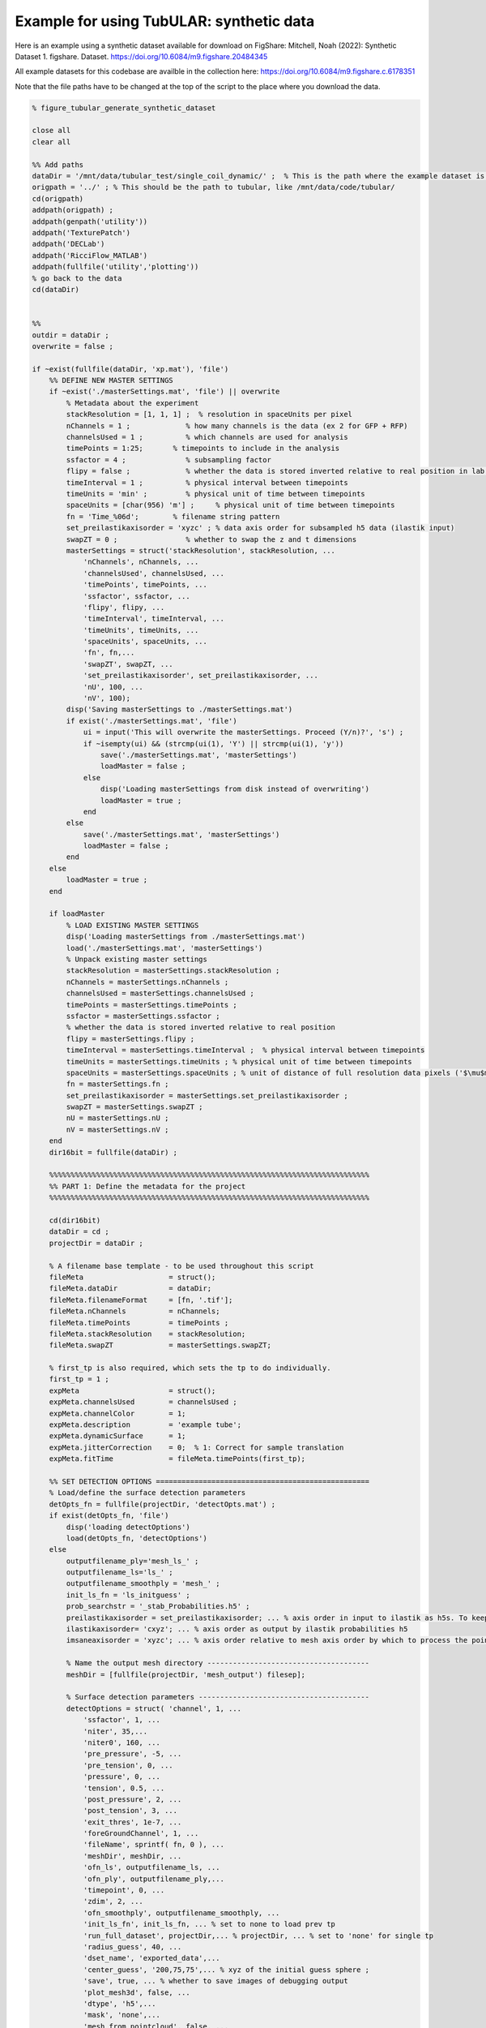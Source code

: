 Example for using TubULAR: synthetic data
=========================================

Here is an example using a synthetic dataset available for download on FigShare: 
Mitchell, Noah (2022): Synthetic Dataset 1. figshare. Dataset. https://doi.org/10.6084/m9.figshare.20484345


All example datasets for this codebase are availble in the collection here:
https://doi.org/10.6084/m9.figshare.c.6178351

Note that the file paths have to be changed at the top of the script to the place where you download the data.

.. code-block:: matlab


	% figure_tubular_generate_synthetic_dataset

	close all 
	clear all

	%% Add paths
	dataDir = '/mnt/data/tubular_test/single_coil_dynamic/' ;  % This is the path where the example dataset is downloaded
	origpath = '../' ; % This should be the path to tubular, like /mnt/data/code/tubular/
	cd(origpath)
	addpath(origpath) ;
	addpath(genpath('utility'))
	addpath('TexturePatch')
	addpath('DECLab')
	addpath('RicciFlow_MATLAB')
	addpath(fullfile('utility','plotting'))
	% go back to the data
	cd(dataDir)


	%%
	outdir = dataDir ;
	overwrite = false ;

	if ~exist(fullfile(dataDir, 'xp.mat'), 'file')
	    %% DEFINE NEW MASTER SETTINGS
	    if ~exist('./masterSettings.mat', 'file') || overwrite
	        % Metadata about the experiment
	        stackResolution = [1, 1, 1] ;  % resolution in spaceUnits per pixel
	        nChannels = 1 ;             % how many channels is the data (ex 2 for GFP + RFP)
	        channelsUsed = 1 ;          % which channels are used for analysis
	        timePoints = 1:25;       % timepoints to include in the analysis
	        ssfactor = 4 ;              % subsampling factor
	        flipy = false ;             % whether the data is stored inverted relative to real position in lab frame
	        timeInterval = 1 ;          % physical interval between timepoints
	        timeUnits = 'min' ;         % physical unit of time between timepoints
	        spaceUnits = [char(956) 'm'] ;     % physical unit of time between timepoints
	        fn = 'Time_%06d';        % filename string pattern
	        set_preilastikaxisorder = 'xyzc' ; % data axis order for subsampled h5 data (ilastik input)
	        swapZT = 0 ;                % whether to swap the z and t dimensions
	        masterSettings = struct('stackResolution', stackResolution, ...
	            'nChannels', nChannels, ...
	            'channelsUsed', channelsUsed, ...
	            'timePoints', timePoints, ...
	            'ssfactor', ssfactor, ...
	            'flipy', flipy, ...
	            'timeInterval', timeInterval, ...
	            'timeUnits', timeUnits, ...
	            'spaceUnits', spaceUnits, ...
	            'fn', fn,...
	            'swapZT', swapZT, ...
	            'set_preilastikaxisorder', set_preilastikaxisorder, ...
	            'nU', 100, ...  
	            'nV', 100); 
	        disp('Saving masterSettings to ./masterSettings.mat')
	        if exist('./masterSettings.mat', 'file')
	            ui = input('This will overwrite the masterSettings. Proceed (Y/n)?', 's') ;
	            if ~isempty(ui) && (strcmp(ui(1), 'Y') || strcmp(ui(1), 'y'))
	                save('./masterSettings.mat', 'masterSettings')
	                loadMaster = false ;
	            else
	                disp('Loading masterSettings from disk instead of overwriting')
	                loadMaster = true ;
	            end
	        else
	            save('./masterSettings.mat', 'masterSettings')
	            loadMaster = false ;
	        end
	    else
	        loadMaster = true ;
	    end

	    if loadMaster
	        % LOAD EXISTING MASTER SETTINGS
	        disp('Loading masterSettings from ./masterSettings.mat')
	        load('./masterSettings.mat', 'masterSettings')
	        % Unpack existing master settings
	        stackResolution = masterSettings.stackResolution ;
	        nChannels = masterSettings.nChannels ;
	        channelsUsed = masterSettings.channelsUsed ;
	        timePoints = masterSettings.timePoints ;
	        ssfactor = masterSettings.ssfactor ;
	        % whether the data is stored inverted relative to real position
	        flipy = masterSettings.flipy ; 
	        timeInterval = masterSettings.timeInterval ;  % physical interval between timepoints
	        timeUnits = masterSettings.timeUnits ; % physical unit of time between timepoints
	        spaceUnits = masterSettings.spaceUnits ; % unit of distance of full resolution data pixels ('$\mu$m')
	        fn = masterSettings.fn ;
	        set_preilastikaxisorder = masterSettings.set_preilastikaxisorder ;
	        swapZT = masterSettings.swapZT ;
	        nU = masterSettings.nU ;
	        nV = masterSettings.nV ;
	    end
	    dir16bit = fullfile(dataDir) ;

	    %%%%%%%%%%%%%%%%%%%%%%%%%%%%%%%%%%%%%%%%%%%%%%%%%%%%%%%%%%%%%%%%%%%%%%%%%%%
	    %% PART 1: Define the metadata for the project
	    %%%%%%%%%%%%%%%%%%%%%%%%%%%%%%%%%%%%%%%%%%%%%%%%%%%%%%%%%%%%%%%%%%%%%%%%%%%

	    cd(dir16bit)
	    dataDir = cd ;
	    projectDir = dataDir ;

	    % A filename base template - to be used throughout this script
	    fileMeta                    = struct();
	    fileMeta.dataDir            = dataDir;
	    fileMeta.filenameFormat     = [fn, '.tif'];
	    fileMeta.nChannels          = nChannels;
	    fileMeta.timePoints         = timePoints ;
	    fileMeta.stackResolution    = stackResolution;
	    fileMeta.swapZT             = masterSettings.swapZT;

	    % first_tp is also required, which sets the tp to do individually.
	    first_tp = 1 ;
	    expMeta                     = struct();
	    expMeta.channelsUsed        = channelsUsed ;
	    expMeta.channelColor        = 1;
	    expMeta.description         = 'example tube';
	    expMeta.dynamicSurface      = 1;
	    expMeta.jitterCorrection    = 0;  % 1: Correct for sample translation
	    expMeta.fitTime             = fileMeta.timePoints(first_tp);

	    %% SET DETECTION OPTIONS ==================================================
	    % Load/define the surface detection parameters
	    detOpts_fn = fullfile(projectDir, 'detectOpts.mat') ;
	    if exist(detOpts_fn, 'file')
	        disp('loading detectOptions')
	        load(detOpts_fn, 'detectOptions')
	    else
	        outputfilename_ply='mesh_ls_' ;
	        outputfilename_ls='ls_' ;
	        outputfilename_smoothply = 'mesh_' ;
	        init_ls_fn = 'ls_initguess' ;
	        prob_searchstr = '_stab_Probabilities.h5' ;
	        preilastikaxisorder = set_preilastikaxisorder; ... % axis order in input to ilastik as h5s. To keep as saved coords use xyzc
	        ilastikaxisorder= 'cxyz'; ... % axis order as output by ilastik probabilities h5
	        imsaneaxisorder = 'xyzc'; ... % axis order relative to mesh axis order by which to process the point cloud prediction. To keep as mesh coords, use xyzc

	        % Name the output mesh directory --------------------------------------
	        meshDir = [fullfile(projectDir, 'mesh_output') filesep];

	        % Surface detection parameters ----------------------------------------
	        detectOptions = struct( 'channel', 1, ...
	            'ssfactor', 1, ...
	            'niter', 35,...
	            'niter0', 160, ...
	            'pre_pressure', -5, ...
	            'pre_tension', 0, ...
	            'pressure', 0, ...
	            'tension', 0.5, ...
	            'post_pressure', 2, ...
	            'post_tension', 3, ...
	            'exit_thres', 1e-7, ...
	            'foreGroundChannel', 1, ...
	            'fileName', sprintf( fn, 0 ), ...
	            'meshDir', meshDir, ...
	            'ofn_ls', outputfilename_ls, ...
	            'ofn_ply', outputfilename_ply,...
	            'timepoint', 0, ...
	            'zdim', 2, ...
	            'ofn_smoothply', outputfilename_smoothply, ...
	            'init_ls_fn', init_ls_fn, ... % set to none to load prev tp
	            'run_full_dataset', projectDir,... % projectDir, ... % set to 'none' for single tp
	            'radius_guess', 40, ...
	            'dset_name', 'exported_data',...
	            'center_guess', '200,75,75',... % xyz of the initial guess sphere ;
	            'save', true, ... % whether to save images of debugging output
	            'plot_mesh3d', false, ...
	            'dtype', 'h5',...
	            'mask', 'none',...
	            'mesh_from_pointcloud', false, ...
	            'prob_searchstr', prob_searchstr, ...
	            'preilastikaxisorder', preilastikaxisorder, ... 
	            'ilastikaxisorder', ilastikaxisorder, ... 
	            'physicalaxisorder', imsaneaxisorder, ... 
	            'include_boundary_faces', true, ...
	            'smooth_with_matlab', 0.01) ;

	        % save options
	        if exist(detOpts_fn, 'file')
	            disp('Overwriting detectOptions --> renaming existing as backup')
	            backupfn1 = [detOpts_fn '_backup1'] ;
	            if exist(backupfn1, 'file')
	                backupfn2 = [detOpts_fn '_backup2'] ; 
	                system(['mv ' backupfn1 ' ' backupfn2])
	            end
	            system(['mv ' detOpts_fn ' ' backupfn1])
	        end
	        disp('Saving detect Options to disk')
	        save(detOpts_fn, 'detectOptions') ;
	    end

	    % Overwrite certain parameters for script structure
	    meshDir = detectOptions.meshDir ;

	    %% Define Experiment as struct
	    xp = struct('fileMeta', fileMeta, ...
	        'expMeta', expMeta, 'detectOptions', detectOptions) ;
	    disp('done')
    

	    %%%%%%%%%%%%%%%%%%%%%%%%%%%%%%%%%%%%%%%%%%%%%%%%%%%%%%%%%%%%%%%%%%%%%%%%%%%
	    %% PART 2: TubULAR -- surface parameterization
	    %%%%%%%%%%%%%%%%%%%%%%%%%%%%%%%%%%%%%%%%%%%%%%%%%%%%%%%%%%%%%%%%%%%%%%%%%%%
	    %% Now we have 3d data volumes and surfaces. Define a TubULAR object. 
	    % To visualize data on these surfaces and compute how these surfaces deform
	    % we now define TubULAR object.
	    nU = masterSettings.nU ;
	    nV = masterSettings.nV ;
	    opts = struct() ;
	    opts.meshDir = meshDir ;        % Directory where meshes reside
	    opts.flipy = flipy ;            % Set to true if data volume axes are inverted in chirality wrt physical lab coordinates
	    opts.timeInterval = timeInterval ; % Spacing between adjacent timepoints in units of timeUnits 
	    opts.timeUnits = timeUnits ;    % units of time, so that adjacent timepoints are timeUnits * timeInterval apart
	    opts.spaceUnits = spaceUnits ;  % Units of space in LaTeX, for ex '$mu$m' for micron
	    opts.nU = nU ;                  % How many points along the longitudinal axis to sample surface
	    opts.nV = nV ;                  % How many points along the circumferential axis to sample surface
	    opts.normalShift = 0 ;         % Additional dilation acting on surface for texture mapping
	    opts.a_fixed = 1.0 ;            % Fixed aspect ratio of pullback images. Setting to 1.0 is most conformal mapping option.
	    opts.adjustlow = 1.00 ;         % floor for intensity adjustment
	    opts.adjusthigh = 99.9 ;        % ceil for intensity adjustment (clip)
	    opts.phiMethod = 'curves3d' ;   % Method for following surface in surface-Lagrangian mapping [(s,phi) coordinates]
	    opts.lambda_mesh = 0.00 ;       % Smoothing applied to the mesh before DEC measurements
	    opts.lambda = 0.0 ;             % Smoothing applied to computed values on the surface
	    opts.lambda_err = 0.0 ;         % Additional smoothing parameter, optional
	    opts.zwidth = 1 ;
	    opts.nmodes = 7 ;
	    % opts.t0 = xp.fileMeta.timePoints(1) ;   % reference timepoint used to define surface-Lagrangian and Lagrangian measurements
	    % opts.t0 = 123 ;
	    % opts.t0 = 37 ;
	    % opts.t0 = 1 ;

	    disp('saving xp struct and opts to disk')
	    save(fullfile(dataDir, 'xp.mat'), 'xp', 'opts')
	else
	    disp('loading xp struct from disk')
	    load(fullfile(dataDir, 'xp.mat'), 'xp', 'opts')
	end

	%% TubULAR class instance
	disp('defining TubULAR class instance (tubi= tubular instance)')
	tubi = TubULAR(xp, opts) ;
	disp('done defining TubULAR instance')


	%% Define global orientation frame (for viewing in canonical frame)
	% Compute APDV coordinate system
	alignAPDVOpts = struct() ;
	alignAPDVOpts.overwrite = false ;
	tubi.computeAPDVCoords(alignAPDVOpts) ;

	%% Select the endcaps for the centerline computation (A and P) and a point
	% along which we will form a branch cut for mapping to the plane (D).
	apdvOpts = struct() ;
	apdvOpts.overwrite = false ;
	apdvOpts.autoAP = true ;
	[apts_sm, ppts_sm] = tubi.computeAPDpoints(apdvOpts) ;

	% Align the meshes in the APDV global frame & plot them
	alignAPDVOpts.overwrite = false ;
	alignAPDVOpts.forceEndpointsInside = true ;
	alignAPDVOpts.normal_step = 2 ;
	tubi.alignMeshesAPDV(alignAPDVOpts) ;

	disp('done')

	%% EXTRACT CENTERLINES
	% Note: these just need to be 'reasonable' centerlines for topological
	% checks on the orbifold cuts. Therefore, use as large a resolution ('res')
	% as possible that still forms a centerline passing through the mesh
	% surface, since the centerline computed here is just for constraining the 
	% mapping to the plane.
	cntrlineOpts.overwrite = false ;         % overwrite previous results
	cntrlineOpts.overwrite_ims = false ;     % overwrite previous results
	cntrlineOpts.weight = 0.1;               % for speedup of centerline extraction. Larger is less precise
	cntrlineOpts.exponent = 1.0 ;            % how heavily to scale distance transform for speed through voxel
	cntrlineOpts.res = 1 ;                 % resolution of distance tranform grid in which to compute centerlines
	cntrlineOpts.preview = false ;           % preview intermediate results
	cntrlineOpts.reorient_faces = false ;    % not needed for our well-constructed meshes
	cntrlineOpts.dilation = 0 ;              % how many voxels to dilate the segmentation inside/outside before path computation

	% Note: this can take about 400s per timepoint for res=2.0, so use as big a 
	%   res value as possible.
	%
	tubi.generateFastMarchingCenterlines(cntrlineOpts)
	disp('done with centerlines')

	%% Identify anomalies in centerline data
	idOptions.ssr_thres = 15 ;  % distance of sum squared residuals in um as threshold for removing spurious centerlines
	tubi.cleanFastMarchingCenterlines(idOptions) ;
	disp('done with cleaning up centerlines')

	%% Cylinder cut mesh --> transforms a topological sphere into a topological cylinder
	% Look for options on disk. If not saved, define options.
	if ~exist(tubi.fileName.endcapOptions, 'file') || overwrite
	    endcapOpts = struct( 'adist_thres', 10, ...  % 20, distance threshold for cutting off anterior in pix
	                'pdist_thres', 10, ...  % 15-20, distance threshold for cutting off posterior in pix
	                'tref', tubi.t0) ;  % reference timepoint at which time dorsal-most endcap vertices are defined
	    tubi.setEndcapOptions(endcapOpts) ;
	    % Save the options to disk
	    disp('saving endcap options to disk')
	    tubi.saveEndcapOptions() ;
	else
	    % load endcapOpts
	    tubi.loadEndcapOptions() ;
	    endcapOpts = tubi.endcapOptions ;
	end

	methodOpts = struct() ;
	methodOpts.overwrite = false ;
	methodOpts.save_figs = false ;   % save images of cutMeshes along the way
	methodOpts.preview = false  ;     % display intermediate results
	% methodOpts.timePoints = 14 ;
	tubi.sliceMeshEndcaps(endcapOpts, methodOpts) ;

	% Clean Cylinder Meshes
	% This removes "ears" from the endcaps of the tubular meshes (cylindrical
	% meshes)
	cleanCylOptions = struct() ;
	cleanCylOptions.overwrite = false ;
	tubi.cleanCylMeshes(cleanCylOptions)
	disp('done cleaning cylinder meshes')
    
	%%%%%%%%%%%%%%%%%%%%%%%%%%%%%%%%%%%%%%%%%%%%%%%%%%%%%%%%%%%%%%%%%%%%%%%%%%%
	%% ORBIFOLD -> begin populating tubi.dir.mesh/gridCoords_nUXXXX_nVXXXX/ 
	%%%%%%%%%%%%%%%%%%%%%%%%%%%%%%%%%%%%%%%%%%%%%%%%%%%%%%%%%%%%%%%%%%%%%%%%%%%
	overwrite = false ;
	% Iterate Through Time Points to Create Pullbacks ========================
	for tt = tubi.xp.fileMeta.timePoints
	    disp(['NOW PROCESSING TIME POINT ', num2str(tt)]);
	    tidx = tubi.xp.tIdx(tt);
    
	    % Load the data for the current time point ------------------------
	    tubi.setTime(tt) ;
    
	    %----------------------------------------------------------------------
	    % Create the Cut Mesh
	    %----------------------------------------------------------------------
	    cutMeshfn = sprintf(tubi.fullFileBase.cutMesh, tt) ;
	    cutPathfn = sprintf(tubi.fullFileBase.cutPath, tt) ;
	    if ~exist(cutMeshfn, 'file') || ~exist(cutPathfn, 'file') || overwrite
	        if exist(cutMeshfn, 'file')
	            disp('Overwriting cutMesh...') ;
	        else
	            disp('cutMesh not found on disk. Generating cutMesh... ');
	        end
	        options = struct() ;
	        tubi.generateCurrentCutMesh(options)
	        disp('Saving cutP image')
	        % Plot the cutPath (cutP) in 3D
	        tubi.plotCutPath(tubi.currentMesh.cutMesh, tubi.currentMesh.cutPath)
	        compute_pullback = true ;
	    else
	        compute_pullback = false ;
	    end
    
	    uvcutMesh = tubi.getCurrentUVCutMesh() ;
    
	    spcutMeshOptions = struct() ;
	    spcutMeshOptions.t0_for_phi0 = tubi.t0set() ;  % which timepoint do we define corners of pullback map
	    spcutMeshOptions.save_phi0patch = false ;
	    spcutMeshOptions.iterative_phi0 = false ;
	    spcutMeshOptions.smoothingMethod = 'none' ;
	    tubi.plotting.preview = false ;
	    tubi.generateCurrentSPCutMesh([], spcutMeshOptions) ;
    
	    % Compute the pullback if the cutMesh is ok
	    if compute_pullback || ~exist(sprintf(tubi.fullFileBase.im_sp, tt), 'file') || true
	        pbOptions = struct() ;
	        pbOptions.overwrite = false ;
	        tubi.generateCurrentPullbacks([], [], [], pbOptions) ;
	    else
	        disp('Skipping computation of pullback')
	    end
        
	end
	disp('Done with generating spcutMeshes and cutMeshes')


	%%%%%%%%%%%%%%%%%%%%%%%%%%%%%%%%%%%%%%%%%%%%%%%%%%%%%%%%%%%%%%%%%%%%%%%%%%%
	%% PART 3: Further refinement of dynamic meshes
	%%%%%%%%%%%%%%%%%%%%%%%%%%%%%%%%%%%%%%%%%%%%%%%%%%%%%%%%%%%%%%%%%%%%%%%%%%%
	%% Smooth the sphi grid meshes in time ====================================
	options = struct() ;
	options.overwrite = false ;
	options.width = 0 ;  % width of kernel, in #timepoints, to use in smoothing meshes
	tubi.smoothDynamicSPhiMeshes(options) ;

	%% Plot the time-smoothed meshes
	tubi.plotSPCutMeshSmRS(options) ;

	% Inspect coordinate system charts using smoothed meshes
	options = struct() ;
	options.coordSys = 'spsm' ;
	tubi.coordinateSystemDemo(options)

	%% Redo Pullbacks with time-smoothed meshes ===============================
	disp('Create pullback using S,Phi coords with time-averaged Meshes')
	for tt = tubi.xp.fileMeta.timePoints
	    disp(['NOW PROCESSING TIME POINT ', num2str(tt)]);
	    tidx = tubi.xp.tIdx(tt);
    
	    % Load the data for the current time point ------------------------
	    tubi.setTime(tt) ;
    
	    % Establish custom Options for MIP --> choose which pullbacks to use
	    pbOptions = struct() ;
	    pbOptions.numLayers = [0 0] ; % how many onion layers over which to take MIP
	    pbOptions.generate_spsm = true ;
	    pbOptions.generate_sp = false ;
	    pbOptions.overwrite = false ;
	    tubi.generateCurrentPullbacks([], [], [], pbOptions) ;
	end

	%%%%%%%%%%%%%%%%%%%%%%%%%%%%%%%%%%%%%%%%%%%%%%%%%%%%%%%%%%%%%%%%%%%%%%%%%%%
	% Part 4: Computation of tissue deformation, with in-plane and out-of-plane flow
	%%%%%%%%%%%%%%%%%%%%%%%%%%%%%%%%%%%%%%%%%%%%%%%%%%%%%%%%%%%%%%%%%%%%%%%%%%%
	% TILE/EXTEND SMOOTHED IMAGES IN Y AND RESAVE ============================
	% Skip if already done
	options = struct() ;
	options.coordsys = 'spsm' ;
	tubi.doubleCoverPullbackImages(options)
	disp('done')

	% PERFORM PIV ON PULLBACK MIPS ===========================================
	% % Compute PIV either with built-in phase correlation or in PIVLab
	options = struct() ;
	tubi.measurePIV2d(options) ;

	% Measure velocities =====================================================
	disp('Making map from pixel to xyz to compute velocities in 3d for smoothed meshes...')
	options = struct() ;
	options.show_v3d_on_data = false ;
	tubi.measurePIV3d(options) ;

	%%%%%%%%%%%%%%%%%%%%%%%%%%%%%%%%%%%%%%%%%%%%%%%%%%%%%%%%%%%%%%%%%%%%%%%%%%%
	% Lagrangian dynamics
	%%%%%%%%%%%%%%%%%%%%%%%%%%%%%%%%%%%%%%%%%%%%%%%%%%%%%%%%%%%%%%%%%%%%%%%%%%%
	% Pullback pathline time averaging of velocities
	options = struct() ;
	tubi.timeAverageVelocities(options)
	% Velocity plots for pathline time averaging 
	options.plot_vxyz = false ;
	options.invertImage = true ;
	options.averagingStyle = 'Lagrangian'; 
	tubi.plotTimeAvgVelocities(options)
	% Divergence and Curl (Helmholtz-Hodge) for Lagrangian
	options = struct() ;
	options.averagingStyle = 'Lagrangian' ;
	options.lambda = 0 ;
	options.lambda_mesh = 0 ; 
	tubi.helmholtzHodge(options) ;

	% Compressibility & kinematics for Lagrangian
	options = struct() ;
	tubi.measureMetricKinematics(options)

	% Metric Kinematics Kymographs & Correlations -- Bandwidth Filtered
	options = struct() ;
	tubi.plotMetricKinematics(options)

	%% Pullback pathlines connecting Lagrangian grids
	options = struct() ;
	tubi.measurePullbackPathlines(options)

	% Query velocities along pathlines
	options = struct() ;
	tubi.measurePathlineVelocities(options)
	% plot the pathline velocities 
	options = struct() ;
	options.gridTopology = 'triangulated' ;
	tubi.plotPathlineVelocities(options)

	% Measure Pathline Kinematics
	options = struct() ;
	tubi.measurePathlineMetricKinematics(options)

	% Plot Pathline Kinematics
	options = struct() ;
	tubi.plotPathlineMetricKinematics(options)

	%%%%%%%%%%%%%%%%%%%%%%%%%%%%%%%%%%%%%%%%%%%%%%%%%%%%%%%%%%%%%%%%%%%%%%%%%%%
	%% Create ricci mesh at t0 to measure Beltrami coefficient in pathlines

	options = struct() ;
	options.climit = 1 ;
	options.coordSys = 'ricci' ;
	tubi.measureBeltramiCoefficient(options) ;

	%% Strain rate (epsilon = 1/2 (djvi+divj) -vn bij)
	options = struct() ;
	tubi.measureStrainRate(options) 

	%% Plot time-averaged strain rates in 3d on mesh
	options = struct() ;
	tubi.plotStrainRate3DFiltered(options) 

	%% Kymograph strain rates
	options = struct() ;
	options.clim_trace = 0.05 ;
	options.clim_deviatoric = 0.05 ;
	tubi.plotStrainRate(options)

	% Measure strain rate along pathlines
	options = struct() ;
	options.overwriteImages = false ;
	options.plot_dzdp = false ;
	tubi.measurePathlineStrainRate(options)

	%% Measure divergence and out-of-plane deformation along pathlines
	tubi.measurePathlineMetricKinematics()

	% Pathline strain rate plots
	options = struct() ;
	options.climit = 0.05 ;
	options.climitWide = 1.0 ;
	tubi.plotPathlineStrainRate(options)

	%% Measure strain along pathlines -- note this is from pathlines, not integrating rates
	options = struct() ;
	options.plot_dzdp = false ;
	options.climitInitial = 0.05 ;
	options.climitRamp = 0.01 ;
	options.climitRatio = 1 ;
	tubi.measurePathlineStrain(options)
	tubi.plotPathlineStrain(options)



	%% PCA decomposition
	pcaTypes = {'vnVector', 'v3d', 'vt', 'H2vn', 'vnScalar', 'divv', 'gdot'} ;
	% pcaTypes = {'H2vn', 'vnScalar', 'divv', 'gdot'} ;
	options = struct('overwrite', false, ...
	    'overwriteImages', false) ;
	options.pcaTypes = pcaTypes ;
	% options.meshStyles = 'sphi' ;
	tubi.spaceUnits = [char(181) 'm'] ;
	tubi.getPCAoverTime(options)

	%% Laplace-Beltrami Spectral (LBS) decomposition
	close all; clc;

	% lbsTypes = {'vnVector', 'v3d', 'vt', 'H2vn', 'vnScalar', 'divv', 'gdot'} ;
	lbsTypes = {'H2vn', 'vnScalar', 'divv', 'gdot'} ;
	options = struct('overwrite', false, ...
	    'overwriteImages', false) ;
	options.lbsTypes = lbsTypes ;
	% options.meshStyles = 'sphi' ;
	tubi.spaceUnits = [char(181) 'm'] ;
	tubi.getLBSoverTime(options)




Indices and tables
------------------

* :ref:`genindex`
* :ref:`modindex`
* :ref:`search`
